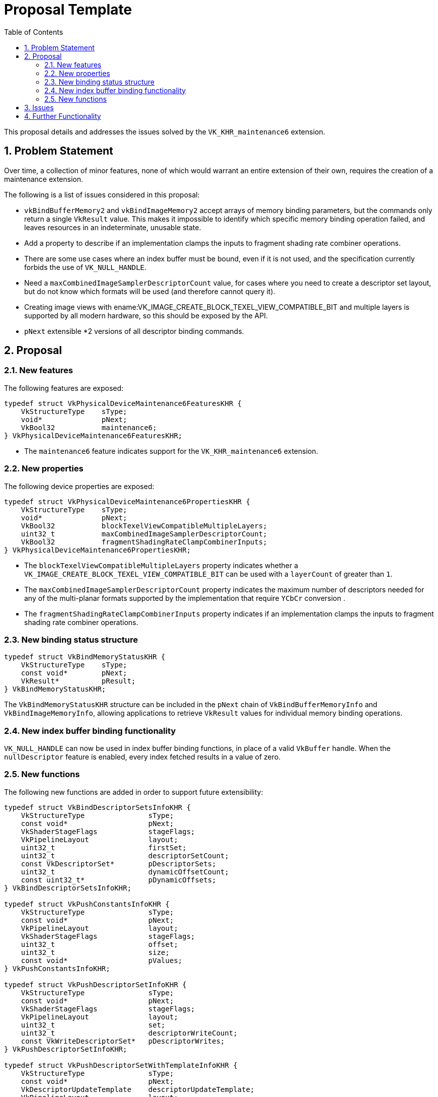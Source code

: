 // Copyright 2023-2024 The Khronos Group Inc.
// SPDX-License-Identifier: CC-BY-4.0

= Proposal Template
:toc: left
:refpage: https://registry.khronos.org/vulkan/specs/1.3-extensions/man/html/
:sectnums:

This proposal details and addresses the issues solved by the `VK_KHR_maintenance6` extension.

== Problem Statement

Over time, a collection of minor features, none of which would warrant an
entire extension of their own, requires the creation of a maintenance
extension.

The following is a list of issues considered in this proposal:

  * `vkBindBufferMemory2` and `vkBindImageMemory2` accept arrays of memory
    binding parameters, but the commands only return a single `VkResult` value.
    This makes it impossible to identify which specific memory binding operation
    failed, and leaves resources in an indeterminate, unusable state.
  * Add a property to describe if an implementation clamps the inputs to
    fragment shading rate combiner operations.
  * There are some use cases where an index buffer must be bound, even if it is
    not used, and the specification currently forbids the use of
    `VK_NULL_HANDLE`.
  * Need a `maxCombinedImageSamplerDescriptorCount` value, for cases where
    you need to create a descriptor set layout, but do not know which
    formats will be used (and therefore cannot query it).
  * Creating image views with ename:VK_IMAGE_CREATE_BLOCK_TEXEL_VIEW_COMPATIBLE_BIT
    and multiple layers is supported by all modern hardware, so this should be exposed
    by the API.
  * `pNext` extensible *2 versions of all descriptor binding commands.

== Proposal

=== New features

The following features are exposed:

[source,c]
----
typedef struct VkPhysicalDeviceMaintenance6FeaturesKHR {
    VkStructureType    sType;
    void*              pNext;
    VkBool32           maintenance6;
} VkPhysicalDeviceMaintenance6FeaturesKHR;
----

  * The `maintenance6` feature indicates support for the `VK_KHR_maintenance6` extension.

=== New properties

The following device properties are exposed:

[source,c]
----
typedef struct VkPhysicalDeviceMaintenance6PropertiesKHR {
    VkStructureType    sType;
    void*              pNext;
    VkBool32           blockTexelViewCompatibleMultipleLayers;
    uint32_t           maxCombinedImageSamplerDescriptorCount;
    VkBool32           fragmentShadingRateClampCombinerInputs;
} VkPhysicalDeviceMaintenance6PropertiesKHR;
----

  * The `blockTexelViewCompatibleMultipleLayers` property indicates whether a `VK_IMAGE_CREATE_BLOCK_TEXEL_VIEW_COMPATIBLE_BIT`
  can be used with a `layerCount` of greater than `1`.
  * The `maxCombinedImageSamplerDescriptorCount` property indicates the maximum number of descriptors needed for any of the multi-planar formats
  supported by the implementation that require `YCbCr` conversion .
  * The `fragmentShadingRateClampCombinerInputs` property indicates if an implementation clamps the inputs to fragment shading rate combiner operations.

=== New binding status structure

[source,c]
----
typedef struct VkBindMemoryStatusKHR {
    VkStructureType    sType;
    const void*        pNext;
    VkResult*          pResult;
} VkBindMemoryStatusKHR;
----

The `VkBindMemoryStatusKHR` structure can be included in the `pNext` chain of `VkBindBufferMemoryInfo` and
`VkBindImageMemoryInfo`, allowing applications to retrieve `VkResult` values for individual memory binding operations.

=== New index buffer binding functionality

`VK_NULL_HANDLE` can now be used in index buffer binding functions, in place
of a valid `VkBuffer` handle. When the `nullDescriptor` feature is enabled,
every index fetched results in a value of zero.


=== New functions

The following new functions are added in order to support future extensibility:

[source,c]
----
typedef struct VkBindDescriptorSetsInfoKHR {
    VkStructureType               sType;
    const void*                   pNext;
    VkShaderStageFlags            stageFlags;
    VkPipelineLayout              layout;
    uint32_t                      firstSet;
    uint32_t                      descriptorSetCount;
    const VkDescriptorSet*        pDescriptorSets;
    uint32_t                      dynamicOffsetCount;
    const uint32_t*               pDynamicOffsets;
} VkBindDescriptorSetsInfoKHR;

typedef struct VkPushConstantsInfoKHR {
    VkStructureType               sType;
    const void*                   pNext;
    VkPipelineLayout              layout;
    VkShaderStageFlags            stageFlags;
    uint32_t                      offset;
    uint32_t                      size;
    const void*                   pValues;
} VkPushConstantsInfoKHR;

typedef struct VkPushDescriptorSetInfoKHR {
    VkStructureType               sType;
    const void*                   pNext;
    VkShaderStageFlags            stageFlags;
    VkPipelineLayout              layout;
    uint32_t                      set;
    uint32_t                      descriptorWriteCount;
    const VkWriteDescriptorSet*   pDescriptorWrites;
} VkPushDescriptorSetInfoKHR;

typedef struct VkPushDescriptorSetWithTemplateInfoKHR {
    VkStructureType               sType;
    const void*                   pNext;
    VkDescriptorUpdateTemplate    descriptorUpdateTemplate;
    VkPipelineLayout              layout;
    uint32_t                      set;
    const void*                   pData;
} VkPushDescriptorSetWithTemplateInfoKHR;

typedef struct VkSetDescriptorBufferOffsetsInfoEXT {
    VkStructureType               sType;
    const void*                   pNext;
    VkShaderStageFlags            stageFlags;
    VkPipelineLayout              layout;
    uint32_t                      firstSet;
    uint32_t                      setCount;
    const uint32_t*               pBufferIndices;
    const VkDeviceSize*           pOffsets;
} VkSetDescriptorBufferOffsetsInfoEXT;

typedef struct VkBindDescriptorBufferEmbeddedSamplersInfoEXT {
    VkStructureType       sType;
    const void*           pNext;
    VkShaderStageFlags    stageFlags;
    VkPipelineLayout      layout;
    uint32_t              set;
} VkBindDescriptorBufferEmbeddedSamplersInfoEXT;

void vkCmdBindDescriptorSets2KHR(
  VkCommandBuffer                                       commandBuffer,
  const VkBindDescriptorSetsInfoKHR*                    pBindDescriptorSetsInfo);

void vkCmdPushConstants2KHR(
  VkCommandBuffer                                       commandBuffer,
  const VkPushConstantsInfoKHR*                         pPushConstantsInfo);

void vkCmdPushDescriptorSet2KHR(
  VkCommandBuffer                                       commandBuffer,
  const VkPushDescriptorSetInfoKHR*                     pPushDescriptorSetInfo);

void vkCmdPushDescriptorSetWithTemplate2KHR(
  VkCommandBuffer                                       commandBuffer,
  const VkPushDescriptorSetWithTemplateInfoKHR*         pPushDescriptorSetWithTemplateInfo);

void vkCmdSetDescriptorBufferOffsets2EXT(
  VkCommandBuffer                                       commandBuffer,
  const VkSetDescriptorBufferOffsetsInfoEXT*            pSetDescriptorBufferOffsetsInfo);

void vkCmdBindDescriptorBufferEmbeddedSamplers2EXT(
  VkCommandBuffer                                       commandBuffer,
  const VkBindDescriptorBufferEmbeddedSamplersInfoEXT*  pBindDescriptorBufferEmbeddedSamplersInfo);
----

The parameters of the structures are identical to the arguments of the
existing functions, except that `VkPipelineBindPoint` is replaced with
`VkShaderStageFlagBits`.

== Issues

None.


== Further Functionality

None.
